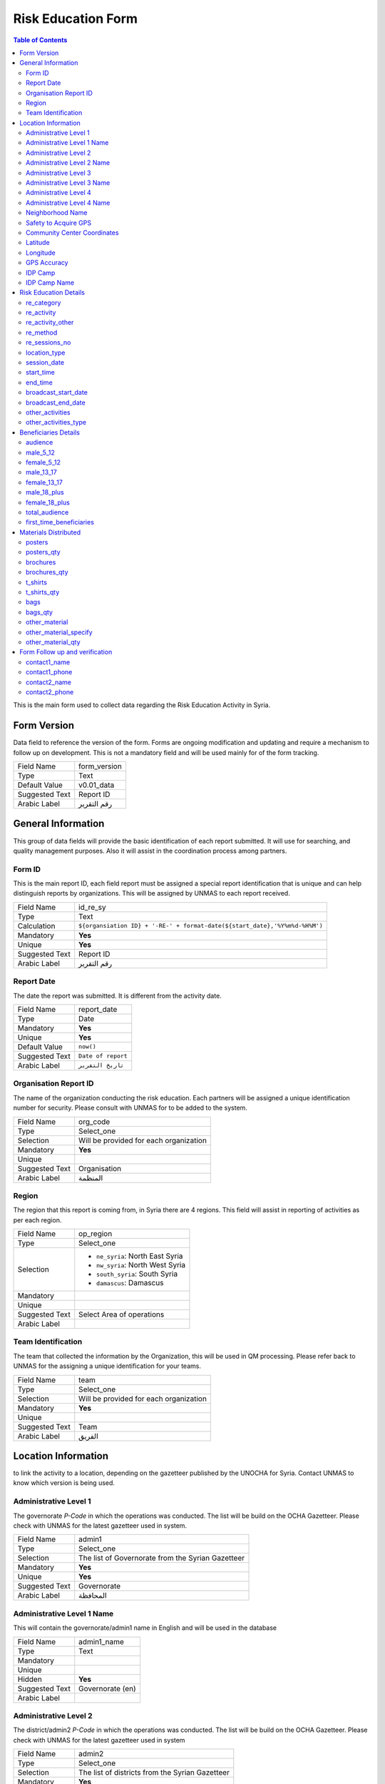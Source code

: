 *******************
Risk Education Form
*******************

.. contents:: Table of Contents


This is the main form used to collect data regarding the Risk Education Activity in Syria.

Form Version
------------
Data field to reference the version of the form. Forms are ongoing modification and updating and require a mechanism to follow up on development. This is not a mandatory field and will be used mainly for of the form tracking. 

+------------------------+-------------------------------------------------------------------------------------+
| Field Name             | form_version                                                                        |
+------------------------+-------------------------------------------------------------------------------------+
| Type                   | Text                                                                                |
+------------------------+-------------------------------------------------------------------------------------+
| Default Value          | v0.01_data                                                                          |
+------------------------+-------------------------------------------------------------------------------------+
| Suggested Text         | Report ID                                                                           |
+------------------------+-------------------------------------------------------------------------------------+
| Arabic Label           | رقم التقرير                                                                         |
+------------------------+-------------------------------------------------------------------------------------+



General Information
-------------------
This group of data fields will provide the basic identification of each report submitted. It will use for searching, and quality management purposes. Also it will assist in the coordination process among partners. 

Form ID 
^^^^^^^

This is the main report ID, each field report must be assigned a special report identification that is unique and can help distinguish reports by organizations. This will be assigned by UNMAS to each report received.

+------------------------+-------------------------------------------------------------------------------------+
| Field Name             | id_re_sy                                                                            |
+------------------------+-------------------------------------------------------------------------------------+
| Type                   | Text                                                                                |
+------------------------+-------------------------------------------------------------------------------------+
| Calculation            | ``${organsiation ID} + '-RE-' + format-date(${start_date},'%Y%m%d-%H%M')``          |
+------------------------+-------------------------------------------------------------------------------------+
| Mandatory              | **Yes**                                                                             |
+------------------------+-------------------------------------------------------------------------------------+
| Unique                 | **Yes**                                                                             |
+------------------------+-------------------------------------------------------------------------------------+
| Suggested Text         | Report ID                                                                           |
+------------------------+-------------------------------------------------------------------------------------+
| Arabic Label           | رقم التقرير                                                                         |
+------------------------+-------------------------------------------------------------------------------------+


Report Date
^^^^^^^^^^^
The date the report was submitted. It is different from the activity date. 

+------------------------+-------------------------------------------------------------------------------------+
| Field Name             | report_date                                                                         |
+------------------------+-------------------------------------------------------------------------------------+
| Type                   | Date                                                                                |
+------------------------+-------------------------------------------------------------------------------------+
| Mandatory              | **Yes**                                                                             |
+------------------------+-------------------------------------------------------------------------------------+
| Unique                 | **Yes**                                                                             |
+------------------------+-------------------------------------------------------------------------------------+
| Default Value          | ``now()``                                                                           |
+------------------------+-------------------------------------------------------------------------------------+
| Suggested Text         | ``Date of report``                                                                  |
+------------------------+-------------------------------------------------------------------------------------+
| Arabic Label           | ``تاريخ التقرير``                                                                   |
+------------------------+-------------------------------------------------------------------------------------+

Organisation Report ID
^^^^^^^^^^^^^^^^^^^^^^
The name of the organization conducting the risk education. Each partners will be assigned a unique identification number for security. Please consult with UNMAS for to be added to the system.

+------------------------+-------------------------------------------------------------------------------------+
| Field Name             | org_code                                                                            |
+------------------------+-------------------------------------------------------------------------------------+
| Type                   | Select_one                                                                          |
+------------------------+-------------------------------------------------------------------------------------+
| Selection              | Will be provided for each organization                                              |
+------------------------+-------------------------------------------------------------------------------------+
| Mandatory              | **Yes**                                                                             |
+------------------------+-------------------------------------------------------------------------------------+
| Unique                 |                                                                                     |
+------------------------+-------------------------------------------------------------------------------------+
| Suggested Text         | Organisation                                                                        |
+------------------------+-------------------------------------------------------------------------------------+
| Arabic Label           |  المنظمة                                                                            |
+------------------------+-------------------------------------------------------------------------------------+


Region 
^^^^^^
The region that this report is coming from, in Syria there are 4 regions. This field will assist in reporting of activities as per each region.

+------------------------+-------------------------------------------------------------------------------------+
| Field Name             | op_region                                                                           |
+------------------------+-------------------------------------------------------------------------------------+
| Type                   | Select_one                                                                          |
+------------------------+-------------------------------------------------------------------------------------+
| Selection              |- ``ne_syria``: North East Syria                                                     |
|                        |- ``nw_syria``: North West Syria                                                     |
|                        |- ``south_syria``: South Syria                                                       |
|                        |- ``damascus``: Damascus                                                             |
+------------------------+-------------------------------------------------------------------------------------+
| Mandatory              |                                                                                     |
+------------------------+-------------------------------------------------------------------------------------+
| Unique                 |                                                                                     |
+------------------------+-------------------------------------------------------------------------------------+
| Suggested Text         |  Select Area of operations                                                          |
+------------------------+-------------------------------------------------------------------------------------+
| Arabic Label           |                                                                                     |
+------------------------+-------------------------------------------------------------------------------------+

Team Identification
^^^^^^^^^^^^^^^^^^^
The team that collected the information by the Organization, this will be used in QM processing. Please refer back to UNMAS for the assigning a unique identification for your teams.

+------------------------+-------------------------------------------------------------------------------------+
| Field Name             | team                                                                                |
+------------------------+-------------------------------------------------------------------------------------+
| Type                   | Select_one                                                                          |
+------------------------+-------------------------------------------------------------------------------------+
| Selection              | Will be provided for each organization                                              |
+------------------------+-------------------------------------------------------------------------------------+
| Mandatory              | **Yes**                                                                             |
+------------------------+-------------------------------------------------------------------------------------+
| Unique                 |                                                                                     |
+------------------------+-------------------------------------------------------------------------------------+
| Suggested Text         | Team                                                                                |
+------------------------+-------------------------------------------------------------------------------------+
| Arabic Label           | الفريق                                                                              |
+------------------------+-------------------------------------------------------------------------------------+


Location Information
--------------------
to link the activity to a location, depending on the gazetteer published by the UNOCHA for Syria. Contact UNMAS to know which version is being used. 

Administrative Level 1
^^^^^^^^^^^^^^^^^^^^^^
The governorate *P-Code* in which the operations was conducted. The list will be build on the OCHA Gazetteer. Please check with UNMAS for the latest gazetteer used in system.

+------------------------+-------------------------------------------------------------------------------------+
| Field Name             | admin1                                                                              |
+------------------------+-------------------------------------------------------------------------------------+
| Type                   | Select_one                                                                          |
+------------------------+-------------------------------------------------------------------------------------+
| Selection              | The list of Governorate from the Syrian Gazetteer                                   |
+------------------------+-------------------------------------------------------------------------------------+
| Mandatory              | **Yes**                                                                             |
+------------------------+-------------------------------------------------------------------------------------+
| Unique                 | **Yes**                                                                             |
+------------------------+-------------------------------------------------------------------------------------+
| Suggested Text         |  Governorate                                                                        |
+------------------------+-------------------------------------------------------------------------------------+
| Arabic Label           | المحافظة                                                                            |
+------------------------+-------------------------------------------------------------------------------------+


Administrative Level 1 Name
^^^^^^^^^^^^^^^^^^^^^^^^^^^
This will contain the governorate/admin1 name in English and will be used in the database

+------------------------+-------------------------------------------------------------------------------------+
| Field Name             | admin1_name                                                                         |
+------------------------+-------------------------------------------------------------------------------------+
| Type                   | Text                                                                                |
+------------------------+-------------------------------------------------------------------------------------+
| Mandatory              |                                                                                     |
+------------------------+-------------------------------------------------------------------------------------+
| Unique                 |                                                                                     |
+------------------------+-------------------------------------------------------------------------------------+
| Hidden                 | **Yes**                                                                             |
+------------------------+-------------------------------------------------------------------------------------+
| Suggested Text         |  Governorate (en)                                                                   |
+------------------------+-------------------------------------------------------------------------------------+
| Arabic Label           |                                                                                     |
+------------------------+-------------------------------------------------------------------------------------+

Administrative Level 2
^^^^^^^^^^^^^^^^^^^^^^
The district/admin2 *P-Code* in which the operations was conducted. The list will be build on the OCHA Gazetteer. Please check with UNMAS for the latest gazetteer used in system

+------------------------+-------------------------------------------------------------------------------------+
| Field Name             | admin2                                                                              |
+------------------------+-------------------------------------------------------------------------------------+
| Type                   | Select_one                                                                          |
+------------------------+-------------------------------------------------------------------------------------+
| Selection              |The list of districts from the Syrian Gazetteer                                      |
+------------------------+-------------------------------------------------------------------------------------+
| Mandatory              | **Yes**                                                                             |
+------------------------+-------------------------------------------------------------------------------------+
| Unique                 | **Yes**                                                                             |
+------------------------+-------------------------------------------------------------------------------------+
| Suggested Text         |District                                                                             |
+------------------------+-------------------------------------------------------------------------------------+
| Arabic Label           | المنطقة                                                                             |
+------------------------+-------------------------------------------------------------------------------------+

Administrative Level 2 Name
^^^^^^^^^^^^^^^^^^^^^^^^^^^
This will contain the district/admin2 name in English and will be used in the database.

+------------------------+-------------------------------------------------------------------------------------+
| Field Name             | admin2_name                                                                         |
+------------------------+-------------------------------------------------------------------------------------+
| Type                   | Text                                                                                |
+------------------------+-------------------------------------------------------------------------------------+
| Mandatory              |                                                                                     |
+------------------------+-------------------------------------------------------------------------------------+
| Unique                 |                                                                                     |
+------------------------+-------------------------------------------------------------------------------------+
| Hidden                 | **Yes**                                                                             |
+------------------------+-------------------------------------------------------------------------------------+
| Suggested Text         |   District (en)                                                                     |
+------------------------+-------------------------------------------------------------------------------------+
| Arabic Label           |                                                                                     |
+------------------------+-------------------------------------------------------------------------------------+

Administrative Level 3
^^^^^^^^^^^^^^^^^^^^^^
The sub-district/admin3 *P-Code* in which the operations was conducted. The list will be build on the OCHA Gazetteer. Please check with UNMAS for the latest gazetteer used in system

+------------------------+-------------------------------------------------------------------------------------+
| Field Name             | admin3                                                                              |
+------------------------+-------------------------------------------------------------------------------------+
| Type                   | Select_one                                                                          |
+------------------------+-------------------------------------------------------------------------------------+
| Selection              |The list of sub-districts from the Syrian Gazetteer                                  |
+------------------------+-------------------------------------------------------------------------------------+
| Mandatory              | **Yes**                                                                             |
+------------------------+-------------------------------------------------------------------------------------+
| Unique                 | **Yes**                                                                             |
+------------------------+-------------------------------------------------------------------------------------+
| Suggested Text         |  Sub-District                                                                       |
+------------------------+-------------------------------------------------------------------------------------+
| Arabic Label           |  الناحية                                                                            |
+------------------------+-------------------------------------------------------------------------------------+

Administrative Level 3 Name
^^^^^^^^^^^^^^^^^^^^^^^^^^^
This will contain the sub-district/admin3 English name and will be used in the database

+------------------------+-------------------------------------------------------------------------------------+
| Field Name             | admin3_name                                                                         |
+------------------------+-------------------------------------------------------------------------------------+
| Type                   | Text                                                                                |
+------------------------+-------------------------------------------------------------------------------------+
| Mandatory              |                                                                                     |
+------------------------+-------------------------------------------------------------------------------------+
| Unique                 |                                                                                     |
+------------------------+-------------------------------------------------------------------------------------+
| Hidden                 | **Yes**                                                                             |
+------------------------+-------------------------------------------------------------------------------------+
| Suggested Text         |   Sub-District (en)                                                                 |
+------------------------+-------------------------------------------------------------------------------------+
| Arabic Label           |                                                                                     |
+------------------------+-------------------------------------------------------------------------------------+

Administrative Level 4
^^^^^^^^^^^^^^^^^^^^^^
The community/admin4 or the nearest community to the location *P-Code* in which the operations was conducted. The list will be build on the OCHA Gazetteer. Please check with UNMAS for the latest gazetteer used in system

+------------------------+-------------------------------------------------------------------------------------+
| Field Name             | admin4                                                                              |
+------------------------+-------------------------------------------------------------------------------------+
| Type                   | Select_one                                                                          |
+------------------------+-------------------------------------------------------------------------------------+
| Selection              |The list of communities from the Syrian Gazetteer                                    |
+------------------------+-------------------------------------------------------------------------------------+
| Mandatory              | **Yes**                                                                             |
+------------------------+-------------------------------------------------------------------------------------+
| Unique                 | **Yes**                                                                             |
+------------------------+-------------------------------------------------------------------------------------+
| Suggested Text         |   Community                                                                         |
+------------------------+-------------------------------------------------------------------------------------+
| Arabic Label           |  قرية/مدينة                                                                         |
+------------------------+-------------------------------------------------------------------------------------+

Administrative Level 4 Name
^^^^^^^^^^^^^^^^^^^^^^^^^^^
This will contain the community/admin4 English name and will be used in the database.

+------------------------+-------------------------------------------------------------------------------------+
| Field Name             | admin4_name                                                                         |
+------------------------+-------------------------------------------------------------------------------------+
| Type                   | Text                                                                                |
+------------------------+-------------------------------------------------------------------------------------+
| Mandatory              |                                                                                     |
+------------------------+-------------------------------------------------------------------------------------+
| Unique                 |                                                                                     |
+------------------------+-------------------------------------------------------------------------------------+
| Hidden                 | **Yes**                                                                             |
+------------------------+-------------------------------------------------------------------------------------+
| Suggested Text         |   Community (en)                                                                    |
+------------------------+-------------------------------------------------------------------------------------+
| Arabic Label           |                                                                                     |
+------------------------+-------------------------------------------------------------------------------------+


Neighborhood Name
^^^^^^^^^^^^^^^^^
In case of large urban communities, it is highly recommend to enter the neighborhood name. It is advice to have it written in English as it was agreed among all stakeholders.

+------------------------+-------------------------------------------------------------------------------------+
| Field Name             | neighborhood                                                                        |
+------------------------+-------------------------------------------------------------------------------------+
| Type                   | Text                                                                                |
+------------------------+-------------------------------------------------------------------------------------+
| Mandatory              |                                                                                     |
+------------------------+-------------------------------------------------------------------------------------+
| Unique                 |                                                                                     |
+------------------------+-------------------------------------------------------------------------------------+
| Hidden                 | **Yes**                                                                             |
+------------------------+-------------------------------------------------------------------------------------+
| Suggested Text         | Neighborhood                                                                        |
+------------------------+-------------------------------------------------------------------------------------+
| Arabic Label           |  الحي                                                                               |
+------------------------+-------------------------------------------------------------------------------------+

Safety to Acquire GPS 
^^^^^^^^^^^^^^^^^^^^^
Is it safe to collect geopoint information from the group, and with their consent, this will be used mainly in case of areas that could put the enumerators in harms way by collecting the geo information.

+------------------------+-------------------------------------------------------------------------------------+
| Field Name             | geo_safe                                                                            |
+------------------------+-------------------------------------------------------------------------------------+
| Type                   | Select_one                                                                          |
+------------------------+-------------------------------------------------------------------------------------+
| Selection              |- ``yes``: Yes                                                                       |
|                        |- ''no'' : No                                                                        |
+------------------------+-------------------------------------------------------------------------------------+
| Mandatory              | **Yes**                                                                             |
+------------------------+-------------------------------------------------------------------------------------+
| Unique                 |                                                                                     |
+------------------------+-------------------------------------------------------------------------------------+
| Suggested Text         | Is it safe to record a geo location for this RE Activity                            |
+------------------------+-------------------------------------------------------------------------------------+
| Arabic Label           |                                                                                     |
+------------------------+-------------------------------------------------------------------------------------+

Community Center Coordinates
^^^^^^^^^^^^^^^^^^^^^^^^^^^^
The lat/long location of the risk education session. Captured using a GPS device of the mobile devices.

+------------------------+-------------------------------------------------------------------------------------+
| Field Name             | community_coordinates                                                               |
+------------------------+-------------------------------------------------------------------------------------+
| Type                   | GeoPoint                                                                            |
+------------------------+-------------------------------------------------------------------------------------+
| Mandatory              |                                                                                     |
+------------------------+-------------------------------------------------------------------------------------+
| Unique                 |                                                                                     |
+------------------------+-------------------------------------------------------------------------------------+
| Suggested Text         |   Capture the location of the RE Activity                                           |
+------------------------+-------------------------------------------------------------------------------------+
| Arabic Label           |                                                                                     |
+------------------------+-------------------------------------------------------------------------------------+


Latitude
^^^^^^^^
For the database usage, this field will be calculated between the GPS point and the gazetteer locations provided.

+------------------------+-------------------------------------------------------------------------------------+
| Field Name             | re_latitude                                                                         |
+------------------------+-------------------------------------------------------------------------------------+
| Type                   | decimal / Calculated                                                                |
+------------------------+-------------------------------------------------------------------------------------+
| Mandatory              |                                                                                     |
+------------------------+-------------------------------------------------------------------------------------+
| Unique                 |                                                                                     |
+------------------------+-------------------------------------------------------------------------------------+
| Suggested Text         |   Latitude                                                                          |
+------------------------+-------------------------------------------------------------------------------------+
| Arabic Label           |                                                                                     |
+------------------------+-------------------------------------------------------------------------------------+

Longitude
^^^^^^^^^
For the database usage, this field will be calculated between the GPS point and the gazetteer locations provided

+------------------------+-------------------------------------------------------------------------------------+
| Field Name             | re_longitude                                                                        |
+------------------------+-------------------------------------------------------------------------------------+
| Type                   | decimal / Calculated                                                                |
+------------------------+-------------------------------------------------------------------------------------+
| Mandatory              |                                                                                     |
+------------------------+-------------------------------------------------------------------------------------+
| Unique                 |                                                                                     |
+------------------------+-------------------------------------------------------------------------------------+
| Suggested Text         |  Longitude                                                                          |
+------------------------+-------------------------------------------------------------------------------------+
| Arabic Label           |                                                                                     |
+------------------------+-------------------------------------------------------------------------------------+

GPS Accuracy
^^^^^^^^^^^^
For the database usage, this field will be calculated between the GPS point and the gazetteer locations provided

+------------------------+-------------------------------------------------------------------------------------+
| Field Name             | re_gps_accuracy                                                                     |
+------------------------+-------------------------------------------------------------------------------------+
| Type                   | decimal / Calculated                                                                |
+------------------------+-------------------------------------------------------------------------------------+
| Mandatory              |                                                                                     |
+------------------------+-------------------------------------------------------------------------------------+
| Unique                 |                                                                                     |
+------------------------+-------------------------------------------------------------------------------------+
| Suggested Text         |   GPS Accuracy (in meters)                                                          |
+------------------------+-------------------------------------------------------------------------------------+
| Arabic Label           |  دقة نظام تحديد المواقع (بوحدة المتر)                                               |
+------------------------+-------------------------------------------------------------------------------------+

IDP Camp
^^^^^^^^
This question will verify if that location is an IDP camp or not.

+------------------------+-------------------------------------------------------------------------------------+
| Field Name             | idp_camp                                                                            |
+------------------------+-------------------------------------------------------------------------------------+
| Type                   | Select_one                                                                          |
+------------------------+-------------------------------------------------------------------------------------+
| Selection              |- ``yes``: Yes                                                                       |
|                        |- ''no'' : No                                                                        |
+------------------------+-------------------------------------------------------------------------------------+
| Mandatory              | **Yes**                                                                             |
+------------------------+-------------------------------------------------------------------------------------+
| Unique                 |                                                                                     |
+------------------------+-------------------------------------------------------------------------------------+
| Suggested Text         |   Is the location an IDP camp?                                                      |
+------------------------+-------------------------------------------------------------------------------------+
| Arabic Label           |   هل يعد هذا الموقع مخيم للنازحين؟                                                  |
+------------------------+-------------------------------------------------------------------------------------+

IDP Camp Name
^^^^^^^^^^^^^
In case if this location is an IDP camp then please provide the name of the IDP camp.

+------------------------+-------------------------------------------------------------------------------------+
| Field Name             | idp_camp_name                                                                       |
+------------------------+-------------------------------------------------------------------------------------+
| Type                   | Text                                                                                |
+------------------------+-------------------------------------------------------------------------------------+
| Mandatory              |                                                                                     |
+------------------------+-------------------------------------------------------------------------------------+
| Unique                 |                                                                                     |
+------------------------+-------------------------------------------------------------------------------------+
| Suggested Text         | Name of the camp                                                                    |
+------------------------+-------------------------------------------------------------------------------------+
| Arabic Label           | إن وجد, أدخل رمز المنطقة او اسم المخيم                                              |
+------------------------+-------------------------------------------------------------------------------------+

Risk Education Details
----------------------
Risk Education compose of different activities that targets the people in need. For data collection porpoises the Syria program adopt a structure for classification and categorizing risk education activities conducted in Syria. As depicted in the diagram below.  

.. figure:: images/resyria.png

All activities in Syria are categories under three main groups : 
	- Direct
	- Indirect
	- Training

Each group composed of different activities as organized by color. 

re_category
^^^^^^^^^^^
What is the category of this group, a list is provided please make sure that you use one of the items listed in the "Options" Sheet under "re_category"

+------------------------+-------------------------------------------------------------------------------------+
| Type                   | Select_one                                                                          |
+------------------------+-------------------------------------------------------------------------------------+
| Selection              |- ``direct``: Direct                                                                 |
|                        |- ``indirect``: Indirect                                                             |
|                        |- ``training``: Training                                                             |
+------------------------+-------------------------------------------------------------------------------------+
| Mandatory              | **Yes**                                                                             |
+------------------------+-------------------------------------------------------------------------------------+
| Unique                 |                                                                                     |
+------------------------+-------------------------------------------------------------------------------------+
| Suggested Text         |Risk Education Category                                                              |
+------------------------+-------------------------------------------------------------------------------------+
| Arabic Label           |حدد نوع التوعية                                                                      |
+------------------------+-------------------------------------------------------------------------------------+

re_activity
^^^^^^^^^^^
Depending on the category selected these activities will be listed below.   

+------------------------+-------------------------------------------------------------------------------------+
| Type                   | Select_one                                                                          |
+------------------------+-------------------------------------------------------------------------------------+
| Selection              |- Category = **Direct**                                                              |
|                        |    - ``safety_briefing``: Safety Briefing                                           |
|                        |    - ``directre``: Direct Risk Education                                            |
|                        |- Category = **Indirect**                                                            |
|                        |    - ``materialdistribution``: Material Distribution                                |
|                        |    - ``materialhandover``: Material handover                                        |
|                        |    - ``radio``: Radio                                                               |
|                        |    - ``tv``: Television                                                             |
|                        |    - ``video``: Video                                                               |
|                        |    - ``socialmedia``: Social Media                                                  |
|                        |    - ``printedpress``: Printed press (newspapers, magazines)                        |
|                        |- Category = **Training**                                                            |
|                        |    - ``tot``: Training of Teachers (ToT)                                            |
|                        |    - ``cfp``: Community Focal Point (CFP)                                           |
+------------------------+-------------------------------------------------------------------------------------+
| Dependency             | **Yes**                                                                             |
+------------------------+-------------------------------------------------------------------------------------+
| Depend on Data Field   | re_category                                                                         |
+------------------------+-------------------------------------------------------------------------------------+
| Mandatory              | **Yes**                                                                             |
+------------------------+-------------------------------------------------------------------------------------+
| Unique                 |                                                                                     |
+------------------------+-------------------------------------------------------------------------------------+
| Suggested Text         | Type of Activity                                                                    |
+------------------------+-------------------------------------------------------------------------------------+
| Arabic Label           | حدد نوع النشاط                                                                      |
+------------------------+-------------------------------------------------------------------------------------+


re_activity_other
^^^^^^^^^^^^^^^^^
In case the Risk Education Activity selected was -Other- then we will require to understand what type of activity was conducted. 

+------------------------+-------------------------------------------------------------------------------------+
| Type                   | Text                                                                                |
+------------------------+-------------------------------------------------------------------------------------+
| Mandatory              |                                                                                     |
+------------------------+-------------------------------------------------------------------------------------+
| Unique                 |                                                                                     |
+------------------------+-------------------------------------------------------------------------------------+
| Suggested Text         | Please describe the other activity                                                  |
+------------------------+-------------------------------------------------------------------------------------+
| Arabic Label           | اشرح نوع النشاط الاخر                                                               |
+------------------------+-------------------------------------------------------------------------------------+


re_method
^^^^^^^^^
In case the Risk Education category is direct you will need to identify which method was used based on the selection below 

+------------------------+-------------------------------------------------------------------------------------+
| Type                   | Select_one                                                                          |
+------------------------+-------------------------------------------------------------------------------------+
| Selection              |- ``interactive_group_session``: Interactive group session                           |
|                        |- ``house_to_house``: House to house                                                 |
|                        |- ``focus_group_discussion``: Focus group discussionTraining                         |
|                        |- ``peer_to_peer``: Peer-to-peer                                                     |
|                        |- ``theatre``: Training                                                              |
|                        |- ``other``: Other                                                                   |
+------------------------+-------------------------------------------------------------------------------------+
| Mandatory              | **Yes**                                                                             |
+------------------------+-------------------------------------------------------------------------------------+
| Unique                 |                                                                                     |
+------------------------+-------------------------------------------------------------------------------------+
| Suggested Text         |What method was used to deliver the activity?                                        |
+------------------------+-------------------------------------------------------------------------------------+
| Arabic Label           | ما االطريقة المستخدمة لإيصال جلسة التوعية؟                                          |
+------------------------+-------------------------------------------------------------------------------------+


re_sessions_no
^^^^^^^^^^^^^^
The number of session conducted and reported in a single report, minimum value is 1. 

+------------------------+-------------------------------------------------------------------------------------+
| Type                   | Number                                                                              |
+------------------------+-------------------------------------------------------------------------------------+
| Mandatory              |                                                                                     |
+------------------------+-------------------------------------------------------------------------------------+
| Unique                 |                                                                                     |
+------------------------+-------------------------------------------------------------------------------------+
| Suggested Text         | Number of Sessions conducted                                                        |
+------------------------+-------------------------------------------------------------------------------------+
| Arabic Label           | عدد جلسات التوعية التي تمت                                                          |
+------------------------+-------------------------------------------------------------------------------------+

location_type
^^^^^^^^^^^^^
The location in which the activity has been conducted. 

+------------------------+-------------------------------------------------------------------------------------+
| Type                   | Select_one                                                                          |
+------------------------+-------------------------------------------------------------------------------------+
| Selection              |- ``camp``: Camp                                                                     |
|                        |- ``child_friendly_space``: Child-friendly                                           |
|                        |- ``community_centre``: Community center                                             |
|                        |- ``education_facility``: Education facility                                         |
|                        |- ``farm``: Farm                                                                     |
|                        |- ``household``: Household                                                           |
|                        |- ``market``: Market                                                                 |
|                        |- ``medical_facility``: Medical facility                                             |
|                        |- ``religious_site``: Religious site                                                 |
|                        |- ``Other``: Other                                                                   |
+------------------------+-------------------------------------------------------------------------------------+
| Mandatory              |                                                                                     |
+------------------------+-------------------------------------------------------------------------------------+
| Unique                 |                                                                                     |
+------------------------+-------------------------------------------------------------------------------------+
| Suggested Text         |Where was the session conducted?                                                     |
+------------------------+-------------------------------------------------------------------------------------+
| Arabic Label           |اين اقيمت الجلسه؟                                                                    |
+------------------------+-------------------------------------------------------------------------------------+

session_date
^^^^^^^^^^^^
The date that the risk education session took place. This is the actual date of the session and it could be different form the report date.

+------------------------+-------------------------------------------------------------------------------------+
| Type                   | Date                                                                                |
+------------------------+-------------------------------------------------------------------------------------+
| Mandatory              | **Yes**                                                                             |
+------------------------+-------------------------------------------------------------------------------------+
| Unique                 | **Yes**                                                                             |
+------------------------+-------------------------------------------------------------------------------------+
| Suggested Text         |   The session Date                                                                  |
+------------------------+-------------------------------------------------------------------------------------+
| Arabic Label           | تاريخ الجلسة                                                                        |
+------------------------+-------------------------------------------------------------------------------------+


start_time
^^^^^^^^^^
The time that the risk education session started. This is the actual time that the session started.

+------------------------+-------------------------------------------------------------------------------------+
| Type                   | Time                                                                                |
+------------------------+-------------------------------------------------------------------------------------+
| Mandatory              |                                                                                     |
+------------------------+-------------------------------------------------------------------------------------+
| Unique                 |                                                                                     |
+------------------------+-------------------------------------------------------------------------------------+
| Suggested Text         | Start Date                                                                          |
+------------------------+-------------------------------------------------------------------------------------+
| Arabic Label           | وقت البدء                                                                           |
+------------------------+-------------------------------------------------------------------------------------+

end_time
^^^^^^^^
The time that the risk education session ended. This is the actual time that the session ended.

+------------------------+-------------------------------------------------------------------------------------+
| Type                   | Time                                                                                |
+------------------------+-------------------------------------------------------------------------------------+
| Mandatory              |                                                                                     |
+------------------------+-------------------------------------------------------------------------------------+
| Unique                 |                                                                                     |
+------------------------+-------------------------------------------------------------------------------------+
| Suggested Text         | End Date                                                                            |
+------------------------+-------------------------------------------------------------------------------------+
| Arabic Label           | وقت النهاية                                                                         |
+------------------------+-------------------------------------------------------------------------------------+

broadcast_start_date
^^^^^^^^^^^^^^^^^^^^
When the operator conduct a campaign using either TV, radio, Social media or News Paper, this is the data that this campaign started. 

+------------------------+-------------------------------------------------------------------------------------+
| Type                   | Date                                                                                |
+------------------------+-------------------------------------------------------------------------------------+
| Mandatory              | **Yes**                                                                             |
+------------------------+-------------------------------------------------------------------------------------+
| Unique                 | **Yes**                                                                             |
+------------------------+-------------------------------------------------------------------------------------+
| Suggested Text         |  Broadcast start date                                                               |
+------------------------+-------------------------------------------------------------------------------------+
| Arabic Label           | تاريخ بدء النشر                                                                     |
+------------------------+-------------------------------------------------------------------------------------+

broadcast_end_date
^^^^^^^^^^^^^^^^^^
When the operator conduct a campaign using either TV, radio, Social media or News Paper, this is the data that this campaign ended. 

+------------------------+-------------------------------------------------------------------------------------+
| Type                   | Date                                                                                |
+------------------------+-------------------------------------------------------------------------------------+
| Mandatory              | **Yes**                                                                             |
+------------------------+-------------------------------------------------------------------------------------+
| Unique                 | **Yes**                                                                             |
+------------------------+-------------------------------------------------------------------------------------+
| Suggested Text         |  Broadcast end date                                                                 |
+------------------------+-------------------------------------------------------------------------------------+
| Arabic Label           | تاريخ بدء النشر                                                                     |
+------------------------+-------------------------------------------------------------------------------------+

other_activities
^^^^^^^^^^^^^^^^
The aim of this data field is to gather if there is any other activities has been conducted during the risk education and are relative to the mine action. 

+------------------------+-------------------------------------------------------------------------------------+
| Type                   | Select_one                                                                          |
+------------------------+-------------------------------------------------------------------------------------+
| Selection              |- ``yes``: Yes                                                                       |
|                        |- ''no'' : No                                                                        |
+------------------------+-------------------------------------------------------------------------------------+
| Mandatory              | **Yes**                                                                             |
+------------------------+-------------------------------------------------------------------------------------+
| Unique                 |                                                                                     |
+------------------------+-------------------------------------------------------------------------------------+
| Suggested Text         | Were there other activities conducted along side the RE ?                           |
+------------------------+-------------------------------------------------------------------------------------+
| Arabic Label           |  هل هناك نشاطات اخرى اقيمت مع هذه الجلسة حول التوعيه بالمخاطر؟                      |
+------------------------+-------------------------------------------------------------------------------------+


other_activities_type
^^^^^^^^^^^^^^^^^^^^^
In the case of there was other activities conducted, please selected one or more of the following. 

+------------------------+-------------------------------------------------------------------------------------+
| Type                   | Select_one                                                                          |
+------------------------+-------------------------------------------------------------------------------------+
| Selection              |- ``agriculture``: Agriculture                                                       |
|                        |- ``casualty_data_collection``: Casualty data collection                             |
|                        |- ``child_protection``: Child protection                                             |
|                        |- ``explosive_hazard_removal``: Explosive hazard removal                             |
|                        |- ``hazard_data_collection``: Hazard data collection                                 |
|                        |- ``healthcare``: Healthcare                                                         |
|                        |- ``infrastructure_rehabilitation``: Infrastructure rehabilitation                   |
|                        |- ``marking_of_hazards``: Marking of hazards                                         |
|                        |- ``refugee_idp_resettlement``: Refugee/IDP resettlement                             |
|                        |- ``Other``: Other                                                                   |
+------------------------+-------------------------------------------------------------------------------------+
| Mandatory              |                                                                                     |
+------------------------+-------------------------------------------------------------------------------------+
| Unique                 |                                                                                     |
+------------------------+-------------------------------------------------------------------------------------+
| Suggested Text         |If yes, what other type of activities were conducted?                                |
+------------------------+-------------------------------------------------------------------------------------+
| Arabic Label           |اذا كان نعم, ما هو نوع النشاطات التي اقيمت ؟                                         |
+------------------------+-------------------------------------------------------------------------------------+


Beneficiaries Details
----------------------
This is the part of the Risk Education form we aim to collect information about the beneficiaries, classified by the gender and Age. this in compliance with gender and diversity data requirement, - Sex & Age Disaggregated Date [SADD] methodology.

It is important to notice the age classification differ from one organization to the another. For the Syria Risk Education we are using simplified classification to collect information about the beneficialness and affected population whom received some from of risk education.

+---------+-----------------+
|  Age    |      Gender     |
+---------+-----------------+
+ 6 - 12  +   Male / Female |   
+---------+-----------------+
+ 13 - 17 +   Male / Female |
+---------+-----------------+
+   +18   +   Male / Female |
+---------+-----------------+

audience
^^^^^^^^
The primary audience who have received the risk education activity aim of this data field is to gather if there is any other activities has been conducted during the risk education and are relative to the mine action. 

+------------------------+-------------------------------------------------------------------------------------+
| Type                   | Select_one                                                                          |
+------------------------+-------------------------------------------------------------------------------------+
| Selection              |- ``community_points``: Community focal points                                       |
|                        |- ``community_leaders``: Community leaders                                           |
|                        |- ``convoy_drivers``: Convoy drivers                                                 |
|                        |- ``farmers``: Farmers                                                               |
|                        |- ``health_workers``: Health workers                                                 |
|                        |- ``reconstruction_workers``: Reconstruction workers                                 |
|                        |- ``refugees_IDPs``: Refugees/IDPs                                                   |
|                        |- ``religious_leaders``: Religious leaders                                           |
|                        |- ``scrap_dealers``: Scrap metal collectors/dealers                                  |
|                        |- ``teachers``: Teachers                                                             |
|                        |- ``Other``: Other                                                                   |
+------------------------+-------------------------------------------------------------------------------------+
| Mandatory              | **Yes**                                                                             |
+------------------------+-------------------------------------------------------------------------------------+
| Unique                 |                                                                                     |
+------------------------+-------------------------------------------------------------------------------------+
| Suggested Text         | Who was the primary audience? (choose one)                                          |
+------------------------+-------------------------------------------------------------------------------------+
| Arabic Label           | من هو المشارك الاساسي؟ /اختر واحدة                                                  |
+------------------------+-------------------------------------------------------------------------------------+


male_5_12
^^^^^^^^^
The number of **male** beneficiaries who attended the activity and between the age of 5 years and 12 years, minimum value is 0. 

+------------------------+-------------------------------------------------------------------------------------+
| Type                   | Number                                                                              |
+------------------------+-------------------------------------------------------------------------------------+
| Mandatory              |                                                                                     |
+------------------------+-------------------------------------------------------------------------------------+
| Unique                 |                                                                                     |
+------------------------+-------------------------------------------------------------------------------------+
| Suggested Text         | Male 5-12 years old                                                                 |
+------------------------+-------------------------------------------------------------------------------------+
| Arabic Label           | ذكر 5-12 سنه                                                                        |
+------------------------+-------------------------------------------------------------------------------------+


female_5_12
^^^^^^^^^^^
The number of **female** beneficiaries who attended the activity and between the age of 5 years and 12 years, minimum value is 0. 

+------------------------+-------------------------------------------------------------------------------------+
| Type                   | Number                                                                              |
+------------------------+-------------------------------------------------------------------------------------+
| Mandatory              |                                                                                     |
+------------------------+-------------------------------------------------------------------------------------+
| Unique                 |                                                                                     |
+------------------------+-------------------------------------------------------------------------------------+
| Suggested Text         | Female 5-12 years old                                                               |
+------------------------+-------------------------------------------------------------------------------------+
| Arabic Label           | انثى 5-12 سنه                                                                       |
+------------------------+-------------------------------------------------------------------------------------+

male_13_17
^^^^^^^^^^
The number of **male** beneficiaries who attended the activity and between the age of 13 years and 17 years, minimum value is 0. 

+------------------------+-------------------------------------------------------------------------------------+
| Type                   | Number                                                                              |
+------------------------+-------------------------------------------------------------------------------------+
| Mandatory              |                                                                                     |
+------------------------+-------------------------------------------------------------------------------------+
| Unique                 |                                                                                     |
+------------------------+-------------------------------------------------------------------------------------+
| Suggested Text         | Male 13-17 years old                                                                |
+------------------------+-------------------------------------------------------------------------------------+
| Arabic Label           | ذكر 13-17 سنه                                                                       |
+------------------------+-------------------------------------------------------------------------------------+


female_13_17
^^^^^^^^^^^^
The number of **female** beneficiaries who attended the activity and between the age of 13 years and 17 years, minimum value is 0. 

+------------------------+-------------------------------------------------------------------------------------+
| Type                   | Number                                                                              |
+------------------------+-------------------------------------------------------------------------------------+
| Mandatory              |                                                                                     |
+------------------------+-------------------------------------------------------------------------------------+
| Unique                 |                                                                                     |
+------------------------+-------------------------------------------------------------------------------------+
| Suggested Text         | Female 13-17 years old                                                              |
+------------------------+-------------------------------------------------------------------------------------+
| Arabic Label           | انثى 13-17 سنه                                                                      |
+------------------------+-------------------------------------------------------------------------------------+

male_18_plus
^^^^^^^^^^^^
The number of **male** beneficiaries who attended the activity and are 18 years of age or older, minimum value is 0. 

+------------------------+-------------------------------------------------------------------------------------+
| Type                   | Number                                                                              |
+------------------------+-------------------------------------------------------------------------------------+
| Mandatory              |                                                                                     |
+------------------------+-------------------------------------------------------------------------------------+
| Unique                 |                                                                                     |
+------------------------+-------------------------------------------------------------------------------------+
| Suggested Text         | Male 18+ years old                                                                  |
+------------------------+-------------------------------------------------------------------------------------+
| Arabic Label           | ذكر فوق 18 سنه                                                                      |
+------------------------+-------------------------------------------------------------------------------------+


female_18_plus
^^^^^^^^^^^^^^
The number of **female** beneficiaries who attended the activity and are 18 years of age or older, minimum value is 0. 

+------------------------+-------------------------------------------------------------------------------------+
| Type                   | Number                                                                              |
+------------------------+-------------------------------------------------------------------------------------+
| Mandatory              |                                                                                     |
+------------------------+-------------------------------------------------------------------------------------+
| Unique                 |                                                                                     |
+------------------------+-------------------------------------------------------------------------------------+
| Suggested Text         | Female 18+ years old                                                                |
+------------------------+-------------------------------------------------------------------------------------+
| Arabic Label           | انثى فوق 18 سنه                                                                     |
+------------------------+-------------------------------------------------------------------------------------+


total_audience
^^^^^^^^^^^^^^
The total number of beneficiaries who attended the activity. This number should match the disaggregated data of all age and gender. 

+------------------------+-------------------------------------------------------------------------------------+
| Type                   | Number                                                                              |
+------------------------+-------------------------------------------------------------------------------------+
| Mandatory              |                                                                                     |
+------------------------+-------------------------------------------------------------------------------------+
| Unique                 |                                                                                     |
+------------------------+-------------------------------------------------------------------------------------+
| Suggested Text         | Total Audience                                                                      |
+------------------------+-------------------------------------------------------------------------------------+
| Arabic Label           | مجموع الحاضرين                                                                      |
+------------------------+-------------------------------------------------------------------------------------+


first_time_beneficiaries
^^^^^^^^^^^^^^^^^^^^^^^^
The total number of beneficiaries who attended risk education activity for the first time. This number should not be more than the ``total_audience``. 

+------------------------+-------------------------------------------------------------------------------------+
| Type                   | Number                                                                              |
+------------------------+-------------------------------------------------------------------------------------+
| Mandatory              |                                                                                     |
+------------------------+-------------------------------------------------------------------------------------+
| Unique                 |                                                                                     |
+------------------------+-------------------------------------------------------------------------------------+
| Suggested Text         | How many of the total people reached were first-time beneficiaries?                 |
+------------------------+-------------------------------------------------------------------------------------+
| Arabic Label           | كم عدد الاشخاص المستفيدين للمره الاولى من العدد الكلي الذي تم الوصول اليه           |
+------------------------+-------------------------------------------------------------------------------------+



Materials Distributed
---------------------
Listing any material was distributed during the risk education activity to the beneficiaries. Here are listed some of the material that distributed in Syria, however and in case if the material does not exist, please fill the other material distributed fields.

posters
^^^^^^^
The aim of this data field is to verify if any posters were distributed during the risk education.

+------------------------+-------------------------------------------------------------------------------------+
| Type                   | Select_one                                                                          |
+------------------------+-------------------------------------------------------------------------------------+
| Selection              |- ``yes``: Yes                                                                       |
|                        |- ''no'' : No                                                                        |
+------------------------+-------------------------------------------------------------------------------------+
| Mandatory              | **Yes**                                                                             |
+------------------------+-------------------------------------------------------------------------------------+
| Unique                 |                                                                                     |
+------------------------+-------------------------------------------------------------------------------------+
| Suggested Text         | Posters                                                                             |
+------------------------+-------------------------------------------------------------------------------------+
| Arabic Label           |  ملصقات                                                                             |
+------------------------+-------------------------------------------------------------------------------------+

posters_qty
^^^^^^^^^^^
The number of posters beneficiaries received during the activity. 

+------------------------+-------------------------------------------------------------------------------------+
| Type                   | Number                                                                              |
+------------------------+-------------------------------------------------------------------------------------+
| Mandatory              |                                                                                     |
+------------------------+-------------------------------------------------------------------------------------+
| Unique                 |                                                                                     |
+------------------------+-------------------------------------------------------------------------------------+
| Suggested Text         | Posters Qty                                                                         |
+------------------------+-------------------------------------------------------------------------------------+
| Arabic Label           | عدد الملصقات                                                                        |
+------------------------+-------------------------------------------------------------------------------------+


brochures
^^^^^^^^^
The aim of this data field is to verify if any brochures were distributed during the risk education.

+------------------------+-------------------------------------------------------------------------------------+
| Type                   | Select_one                                                                          |
+------------------------+-------------------------------------------------------------------------------------+
| Selection              |- ``yes``: Yes                                                                       |
|                        |- ''no'' : No                                                                        |
+------------------------+-------------------------------------------------------------------------------------+
| Mandatory              | **Yes**                                                                             |
+------------------------+-------------------------------------------------------------------------------------+
| Unique                 |                                                                                     |
+------------------------+-------------------------------------------------------------------------------------+
| Suggested Text         | Brochures                                                                           |
+------------------------+-------------------------------------------------------------------------------------+
| Arabic Label           |  كتيبات                                                                             |
+------------------------+-------------------------------------------------------------------------------------+

brochures_qty
^^^^^^^^^^^^^
The number of brochures beneficiaries received during the activity. 

+------------------------+-------------------------------------------------------------------------------------+
| Type                   | Number                                                                              |
+------------------------+-------------------------------------------------------------------------------------+
| Mandatory              |                                                                                     |
+------------------------+-------------------------------------------------------------------------------------+
| Unique                 |                                                                                     |
+------------------------+-------------------------------------------------------------------------------------+
| Suggested Text         | Brochures Qty                                                                       |
+------------------------+-------------------------------------------------------------------------------------+
| Arabic Label           | عدد الكتيبات                                                                        |
+------------------------+-------------------------------------------------------------------------------------+


t_shirts
^^^^^^^^
The aim of this data field is to verify if any T-Shirts were distributed during the risk education.

+------------------------+-------------------------------------------------------------------------------------+
| Type                   | Select_one                                                                          |
+------------------------+-------------------------------------------------------------------------------------+
| Selection              |- ``yes``: Yes                                                                       |
|                        |- ''no'' : No                                                                        |
+------------------------+-------------------------------------------------------------------------------------+
| Mandatory              | **Yes**                                                                             |
+------------------------+-------------------------------------------------------------------------------------+
| Unique                 |                                                                                     |
+------------------------+-------------------------------------------------------------------------------------+
| Suggested Text         | T Shirts                                                                            |
+------------------------+-------------------------------------------------------------------------------------+
| Arabic Label           |  القمصان                                                                            |
+------------------------+-------------------------------------------------------------------------------------+

t_shirts_qty
^^^^^^^^^^^^
The number of T-Shirts beneficiaries received during the activity. 

+------------------------+-------------------------------------------------------------------------------------+
| Type                   | Number                                                                              |
+------------------------+-------------------------------------------------------------------------------------+
| Mandatory              |                                                                                     |
+------------------------+-------------------------------------------------------------------------------------+
| Unique                 |                                                                                     |
+------------------------+-------------------------------------------------------------------------------------+
| Suggested Text         | T Shirts Qty                                                                        |
+------------------------+-------------------------------------------------------------------------------------+
| Arabic Label           | عدد القمصان                                                                         |
+------------------------+-------------------------------------------------------------------------------------+


bags
^^^^
The aim of this data field is to verify if any bags were distributed during the risk education.

+------------------------+-------------------------------------------------------------------------------------+
| Type                   | Select_one                                                                          |
+------------------------+-------------------------------------------------------------------------------------+
| Selection              |- ``yes``: Yes                                                                       |
|                        |- ''no'' : No                                                                        |
+------------------------+-------------------------------------------------------------------------------------+
| Mandatory              | **Yes**                                                                             |
+------------------------+-------------------------------------------------------------------------------------+
| Unique                 |                                                                                     |
+------------------------+-------------------------------------------------------------------------------------+
| Suggested Text         | Were there other activities conducted along side the RE ?                           |
+------------------------+-------------------------------------------------------------------------------------+
| Arabic Label           |  هل هناك نشاطات اخرى اقيمت مع هذه الجلسة حول التوعيه بالمخاطر؟                      |
+------------------------+-------------------------------------------------------------------------------------+

bags_qty
^^^^^^^^
The number of Bags beneficiaries received during the activity. 

+------------------------+-------------------------------------------------------------------------------------+
| Type                   | Number                                                                              |
+------------------------+-------------------------------------------------------------------------------------+
| Mandatory              |                                                                                     |
+------------------------+-------------------------------------------------------------------------------------+
| Unique                 |                                                                                     |
+------------------------+-------------------------------------------------------------------------------------+
| Suggested Text         | Female 18+ years old                                                                |
+------------------------+-------------------------------------------------------------------------------------+
| Arabic Label           | انثى فوق 18 سنه                                                                     |
+------------------------+-------------------------------------------------------------------------------------+


other_material
^^^^^^^^^^^^^^
Was any other material distributed to the beneficiaries during the activity. 

+------------------------+-------------------------------------------------------------------------------------+
| Type                   | Select_one                                                                          |
+------------------------+-------------------------------------------------------------------------------------+
| Selection              |- ``yes``: Yes                                                                       |
|                        |- ''no'' : No                                                                        |
+------------------------+-------------------------------------------------------------------------------------+
| Mandatory              | **Yes**                                                                             |
+------------------------+-------------------------------------------------------------------------------------+
| Unique                 |                                                                                     |
+------------------------+-------------------------------------------------------------------------------------+
| Suggested Text         | Other Material                                                                      |
+------------------------+-------------------------------------------------------------------------------------+
| Arabic Label           |  مواد اخرى                                                                          |
+------------------------+-------------------------------------------------------------------------------------+

other_material_specify
^^^^^^^^^^^^^^^^^^^^^^
This is to specify what type of material distrusted, in case different items just list them all here.

+------------------------+-------------------------------------------------------------------------------------+
| Type                   | Text                                                                                |
+------------------------+-------------------------------------------------------------------------------------+
| Mandatory              |                                                                                     |
+------------------------+-------------------------------------------------------------------------------------+
| Unique                 |                                                                                     |
+------------------------+-------------------------------------------------------------------------------------+
| Suggested Text         | Other Material Specify                                                              |
+------------------------+-------------------------------------------------------------------------------------+
| Arabic Label           | مواد اخرى / حدد                                                                     |
+------------------------+-------------------------------------------------------------------------------------+


other_material_qty
^^^^^^^^^^^^^^^^^^
The total number of all other material beneficiaries received during the activity.

+------------------------+-------------------------------------------------------------------------------------+
| Type                   | Number                                                                              |
+------------------------+-------------------------------------------------------------------------------------+
| Mandatory              |                                                                                     |
+------------------------+-------------------------------------------------------------------------------------+
| Unique                 |                                                                                     |
+------------------------+-------------------------------------------------------------------------------------+
| Suggested Text         | Other Material Qty                                                                  |
+------------------------+-------------------------------------------------------------------------------------+
| Arabic Label           | عدد المواد الاخرى ==                                                                |
+------------------------+-------------------------------------------------------------------------------------+



Form Follow up and verification
-------------------------------

Contact Points Details

contact1_name
^^^^^^^^^^^^^
The first contact points name of the community focal point who assist in conducting the activity

+------------------------+-------------------------------------------------------------------------------------+
| Type                   | Text                                                                                |
+------------------------+-------------------------------------------------------------------------------------+
| Mandatory              | **Yes**                                                                             |
+------------------------+-------------------------------------------------------------------------------------+
| Unique                 |                                                                                     |
+------------------------+-------------------------------------------------------------------------------------+
| Suggested Text         | Name of community focal point (1FemName of community focal point(1)                 |
+------------------------+-------------------------------------------------------------------------------------+
| Arabic Label           | اسم المنسق الاول                                                                    |
+------------------------+-------------------------------------------------------------------------------------+

contact1_phone
^^^^^^^^^^^^^^
The first contact phone of the community focal point who assist in conducting the activity

+------------------------+-------------------------------------------------------------------------------------+
| Type                   | Text                                                                                |
+------------------------+-------------------------------------------------------------------------------------+
| Mandatory              | **Yes**                                                                             |
+------------------------+-------------------------------------------------------------------------------------+
| Unique                 |                                                                                     |
+------------------------+-------------------------------------------------------------------------------------+
| Suggested Text         | Tel. number of community focal point (1)                                            |
+------------------------+-------------------------------------------------------------------------------------+
| Arabic Label           | رقم هاتف المنسق الاول                                                               |
+------------------------+-------------------------------------------------------------------------------------+


contact2_name
^^^^^^^^^^^^^^
The second contact name of the community focal point who assist in conducting the activity

+------------------------+-------------------------------------------------------------------------------------+
| Type                   | Text                                                                                |
+------------------------+-------------------------------------------------------------------------------------+
| Mandatory              |                                                                                     |
+------------------------+-------------------------------------------------------------------------------------+
| Unique                 |                                                                                     |
+------------------------+-------------------------------------------------------------------------------------+
| Suggested Text         | Name of community focal point (2)                                                   |
+------------------------+-------------------------------------------------------------------------------------+
| Arabic Label           | اسم المنسق الثاني                                                                   |
+------------------------+-------------------------------------------------------------------------------------+

contact2_phone
^^^^^^^^^^^^^^
The second contact phone of the community focal point who assist in conducting the activity

+------------------------+-------------------------------------------------------------------------------------+
| Type                   | Text                                                                                |
+------------------------+-------------------------------------------------------------------------------------+
| Mandatory              |                                                                                     |
+------------------------+-------------------------------------------------------------------------------------+
| Unique                 |                                                                                     |
+------------------------+-------------------------------------------------------------------------------------+
| Suggested Text         | Name of community focal point (2)                                                   |
+------------------------+-------------------------------------------------------------------------------------+
| Arabic Label           | رقم هاتف المنسق الثاني                                                              |
+------------------------+-------------------------------------------------------------------------------------+



